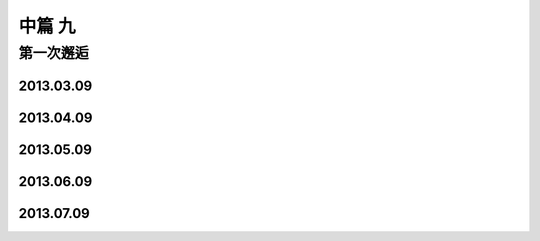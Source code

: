 中篇 九
============

第一次邂逅
~~~~~~~~~~~~~

2013.03.09
-------------

2013.04.09
-------------

2013.05.09
-------------

2013.06.09
-------------

2013.07.09
-------------